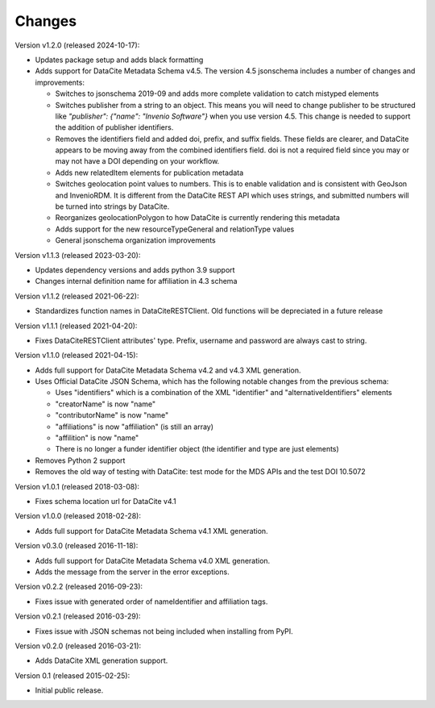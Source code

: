 Changes
=======

Version v1.2.0 (released 2024-10-17):

- Updates package setup and adds black formatting
- Adds support for DataCite Metadata Schema v4.5.
  The version 4.5 jsonschema includes a number of 
  changes and improvements:

  - Switches to jsonschema 2019-09 and adds more complete validation
    to catch mistyped elements
  - Switches publisher from a string to an object. This means
    you will need to change publisher to be structured like 
    `"publisher": {"name": "Invenio Software"}` 
    when you use version 4.5. This change is needed to
    support the addition of publisher identifiers.
  - Removes the identifiers field and added doi, prefix, and suffix fields.
    These fields are clearer, and DataCite appears to be moving away from the
    combined identifiers field. doi is not a required field since you may or
    may not have a DOI depending on your workflow.
  - Adds new relatedItem elements for publication metadata
  - Switches geolocation point values to numbers. This is to enable 
    validation and is consistent with GeoJson and InvenioRDM. It is 
    different from the DataCite REST API which uses strings, and
    submitted numbers will be turned into strings by DataCite.
  - Reorganizes geolocationPolygon to how DataCite is currently rendering this
    metadata
  - Adds support for the new resourceTypeGeneral and relationType values
  - General jsonschema organization improvements

Version v1.1.3 (released 2023-03-20):

- Updates dependency versions and adds python 3.9 support
- Changes internal definition name for affiliation in 4.3 schema

Version v1.1.2 (released 2021-06-22):

- Standardizes function names in DataCiteRESTClient. Old functions will be
  depreciated in a future release

Version v1.1.1 (released 2021-04-20):

- Fixes DataCiteRESTClient attributes' type. Prefix, username and password
  are always cast to string.

Version v1.1.0 (released 2021-04-15):

- Adds full support for DataCite Metadata Schema v4.2 and v4.3 XML generation.
- Uses Official DataCite JSON Schema, which has the following notable changes
  from the previous schema:

  - Uses "identifiers" which is a combination of the XML "identifier" and
    "alternativeIdentifiers" elements
  - "creatorName" is now "name"
  - "contributorName" is now "name"
  - "affiliations" is now "affiliation" (is still an array)
  - "affilition" is now "name"
  - There is no longer a funder identifier object (the identifier and type are just
    elements)
- Removes Python 2 support
- Removes the old way of testing with DataCite: test mode for the MDS APIs and
  the test DOI 10.5072

Version v1.0.1 (released 2018-03-08):

- Fixes schema location url for DataCite v4.1

Version v1.0.0 (released 2018-02-28):

- Adds full support for DataCite Metadata Schema v4.1 XML generation.

Version v0.3.0 (released 2016-11-18):

- Adds full support for DataCite Metadata Schema v4.0 XML generation.

- Adds the message from the server in the error exceptions.

Version v0.2.2 (released 2016-09-23):

- Fixes issue with generated order of nameIdentifier and affiliation tags.

Version v0.2.1 (released 2016-03-29):

- Fixes issue with JSON schemas not being included when installing from PyPI.

Version v0.2.0 (released 2016-03-21):

- Adds DataCite XML generation support.

Version 0.1 (released 2015-02-25):

- Initial public release.
